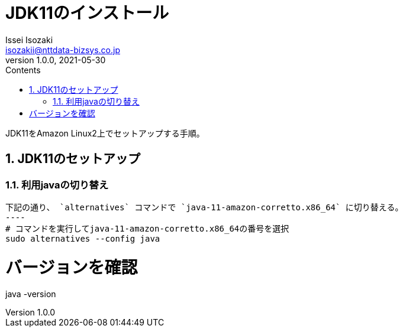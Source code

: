 = JDK11のインストール
Issei Isozaki <isozakii@nttdata-bizsys.co.jp>
v1.0.0, 2021-05-30
:source-highlighter: rouge
:rouge-style: thankful_eyes
:sectnums:
:sectnumlevels: 3
:toc-title: Contents
:toc: left
:toclevels: 3
:icons: font

JDK11をAmazon Linux2上でセットアップする手順。

== JDK11のセットアップ
=== 利用javaの切り替え
[source,bash,***]
下記の通り、 `alternatives` コマンドで `java-11-amazon-corretto.x86_64` に切り替える。
----
# コマンドを実行してjava-11-amazon-corretto.x86_64の番号を選択
sudo alternatives --config java

# バージョンを確認
java -version
----